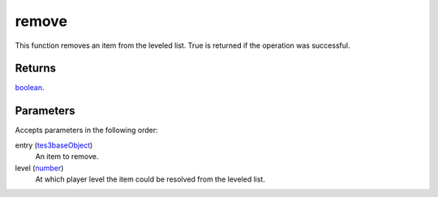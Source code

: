remove
====================================================================================================

This function removes an item from the leveled list. True is returned if the operation was successful.

Returns
----------------------------------------------------------------------------------------------------

`boolean`_.

Parameters
----------------------------------------------------------------------------------------------------

Accepts parameters in the following order:

entry (`tes3baseObject`_)
    An item to remove.

level (`number`_)
    At which player level the item could be resolved from the leveled list.

.. _`boolean`: ../../../lua/type/boolean.html
.. _`number`: ../../../lua/type/number.html
.. _`tes3baseObject`: ../../../lua/type/tes3baseObject.html
